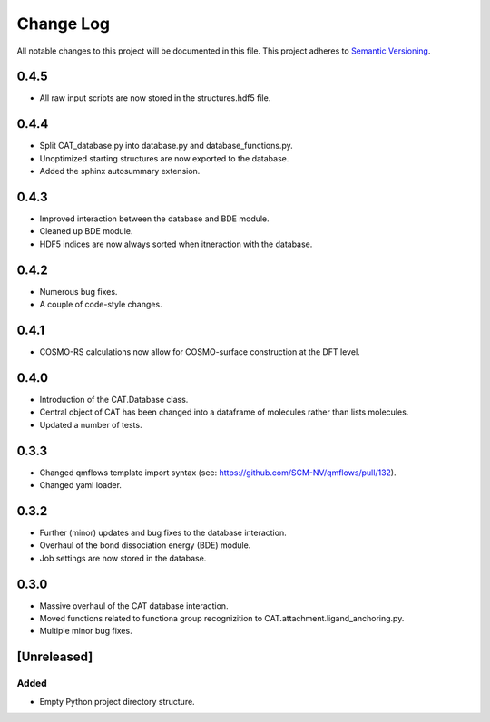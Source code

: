 ###########
Change Log
###########

All notable changes to this project will be documented in this file.
This project adheres to `Semantic Versioning <http://semver.org/>`_.

0.4.5
*****

* All raw input scripts are now stored in the structures.hdf5 file.


0.4.4
*****

* Split CAT_database.py into database.py and database_functions.py.
* Unoptimized starting structures are now exported to the database.
* Added the sphinx autosummary extension.


0.4.3
*****

* Improved interaction between the database and BDE module.
* Cleaned up BDE module.
* HDF5 indices are now always sorted when itneraction with the database.


0.4.2
*****

* Numerous bug fixes.
* A couple of code-style changes.


0.4.1
*****

* COSMO-RS calculations now allow for COSMO-surface construction
  at the DFT level.


0.4.0
*****

* Introduction of the CAT.Database class.
* Central object of CAT has been changed into a dataframe of
  molecules rather than lists molecules.
* Updated a number of tests.


0.3.3
*****

* Changed qmflows template import syntax (see: https://github.com/SCM-NV/qmflows/pull/132).
* Changed yaml loader.


0.3.2
*****

* Further (minor) updates and bug fixes to the database interaction.
* Overhaul of the bond dissociation energy (BDE) module.
* Job settings are now stored in the database.


0.3.0
*****

* Massive overhaul of the CAT database interaction.
* Moved functions related to functiona group recognizition to
  CAT.attachment.ligand_anchoring.py.
* Multiple minor bug fixes.


[Unreleased]
************

Added
-----

* Empty Python project directory structure.
